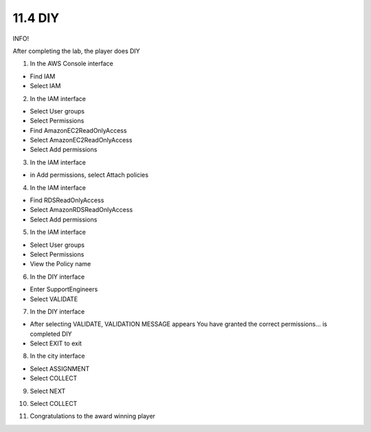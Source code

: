 11.4 DIY
=================================

INFO!

After completing the lab, the player does DIY

1. In the AWS Console interface

- Find IAM

- Select IAM


.. image:: pictures/U1.png
   :align: center
   :width: 700px



2. In the IAM interface

- Select User groups

- Select Permissions

- Find AmazonEC2ReadOnlyAccess

- Select AmazonEC2ReadOnlyAccess

- Select Add permissions

.. image:: pictures/U2.png
   :align: center
   :width: 700px


3. In the IAM interface

- in Add permissions, select Attach policies



.. image:: pictures/U3.png
   :align: center
   :width: 700px


4. In the IAM interface

- Find RDSReadOnlyAccess

- Select AmazonRDSReadOnlyAccess

- Select Add permissions

.. image:: pictures/U4.png
   :align: center
   :width: 700px


5. In the IAM interface

- Select User groups

- Select Permissions

- View the Policy name


.. image:: pictures/U5.png
   :align: center
   :width: 700px


6. In the DIY interface

- Enter SupportEngineers

- Select VALIDATE

.. image:: pictures/U6.png
   :align: center
   :width: 700px


7. In the DIY interface

- After selecting VALIDATE, VALIDATION MESSAGE appears You have granted the correct permissions… is completed DIY

- Select EXIT to exit

.. image:: pictures/U7.png
   :align: center
   :width: 700px



8. In the city interface

- Select ASSIGNMENT

- Select COLLECT



.. image:: pictures/U8.png
   :align: center
   :width: 700px




9. Select NEXT

.. image:: pictures/U9.png
   :align: center
   :width: 700px

10. Select COLLECT


.. image:: pictures/U10.png
   :align: center
   :width: 700px


11. Congratulations to the award winning player




.. image:: pictures/U11.png
   :align: center
   :width: 700px
